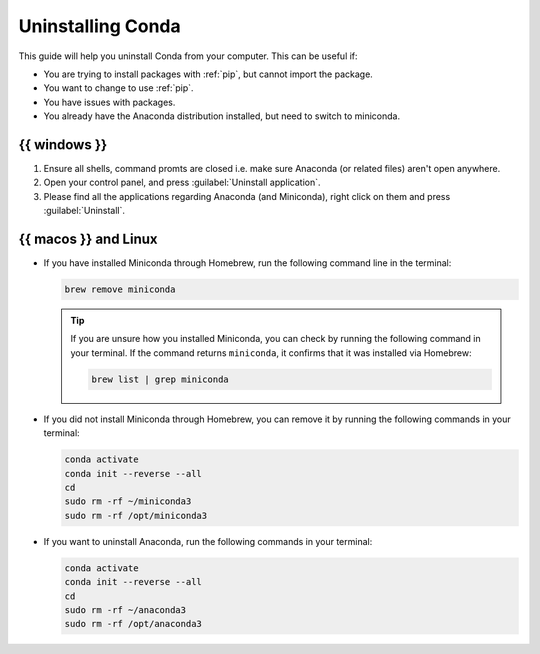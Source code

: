 .. _uninstall-conda:

Uninstalling Conda
===========================================

This guide will help you uninstall Conda from your computer. This can be useful if:

* You are trying to install packages with :ref:`pip`, but cannot import the package.

* You want to change to use :ref:`pip`.

* You have issues with packages.

* You already have the Anaconda distribution installed, but need to switch to miniconda. 


{{ windows }}
-------------------------------------------

1. Ensure all shells, command promts are closed i.e. make sure Anaconda (or related files) aren't open anywhere.  

2. Open your control panel, and press :guilabel:`Uninstall application`.

3. Please find all the applications regarding Anaconda (and Miniconda), right click on them and press :guilabel:`Uninstall`.


{{ macos }} and Linux
-------------------------------------------

* If you have installed Miniconda through Homebrew, run the following command line in the terminal:

  .. code:: bash
       
     brew remove miniconda

  .. tip::
      
     If you are unsure how you installed Miniconda, you can check by running the following command in your terminal. If the command returns ``miniconda``, it confirms that it was installed via Homebrew:
      
     .. code:: bash
      
        brew list | grep miniconda
      

* If you did not install Miniconda through Homebrew, you can remove it by running the following commands in your terminal:

  .. code:: bash
     
     conda activate
     conda init --reverse --all
     cd
     sudo rm -rf ~/miniconda3
     sudo rm -rf /opt/miniconda3


      

* If you want to uninstall Anaconda, run the following commands in your terminal:

  .. code:: bash
      
     
     conda activate
     conda init --reverse --all
     cd
     sudo rm -rf ~/anaconda3
     sudo rm -rf /opt/anaconda3



